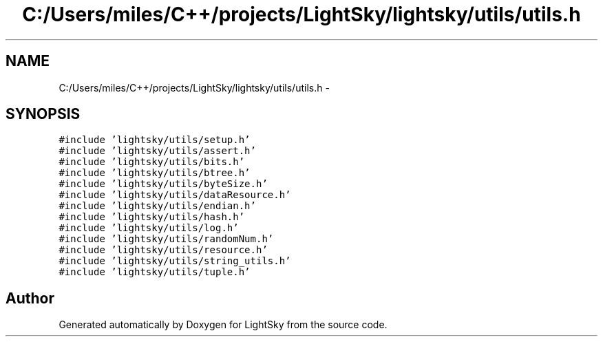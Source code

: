 .TH "C:/Users/miles/C++/projects/LightSky/lightsky/utils/utils.h" 3 "Sun Oct 26 2014" "Version Pre-Alpha" "LightSky" \" -*- nroff -*-
.ad l
.nh
.SH NAME
C:/Users/miles/C++/projects/LightSky/lightsky/utils/utils.h \- 
.SH SYNOPSIS
.br
.PP
\fC#include 'lightsky/utils/setup\&.h'\fP
.br
\fC#include 'lightsky/utils/assert\&.h'\fP
.br
\fC#include 'lightsky/utils/bits\&.h'\fP
.br
\fC#include 'lightsky/utils/btree\&.h'\fP
.br
\fC#include 'lightsky/utils/byteSize\&.h'\fP
.br
\fC#include 'lightsky/utils/dataResource\&.h'\fP
.br
\fC#include 'lightsky/utils/endian\&.h'\fP
.br
\fC#include 'lightsky/utils/hash\&.h'\fP
.br
\fC#include 'lightsky/utils/log\&.h'\fP
.br
\fC#include 'lightsky/utils/randomNum\&.h'\fP
.br
\fC#include 'lightsky/utils/resource\&.h'\fP
.br
\fC#include 'lightsky/utils/string_utils\&.h'\fP
.br
\fC#include 'lightsky/utils/tuple\&.h'\fP
.br

.SH "Author"
.PP 
Generated automatically by Doxygen for LightSky from the source code\&.
